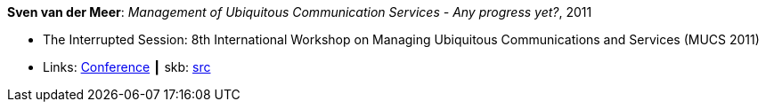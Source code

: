 *Sven van der Meer*: _Management of Ubiquitous Communication Services - Any progress yet?_, 2011

* The Interrupted Session: 8th International Workshop on Managing Ubiquitous Communications and Services (MUCS 2011)
* Links:
       link:http://vandermeer.de/library/proceedings/mucs/web/2011/program.php[Conference]
    ┃ skb: link:https://github.com/vdmeer/skb/tree/master/library/talks/invited-talk/2010/vandermeer-2011-mucs.adoc[src]
ifdef::local[]
    ┃ link:/library/talks/invited-talk/2010/[Folder]
endif::[]


